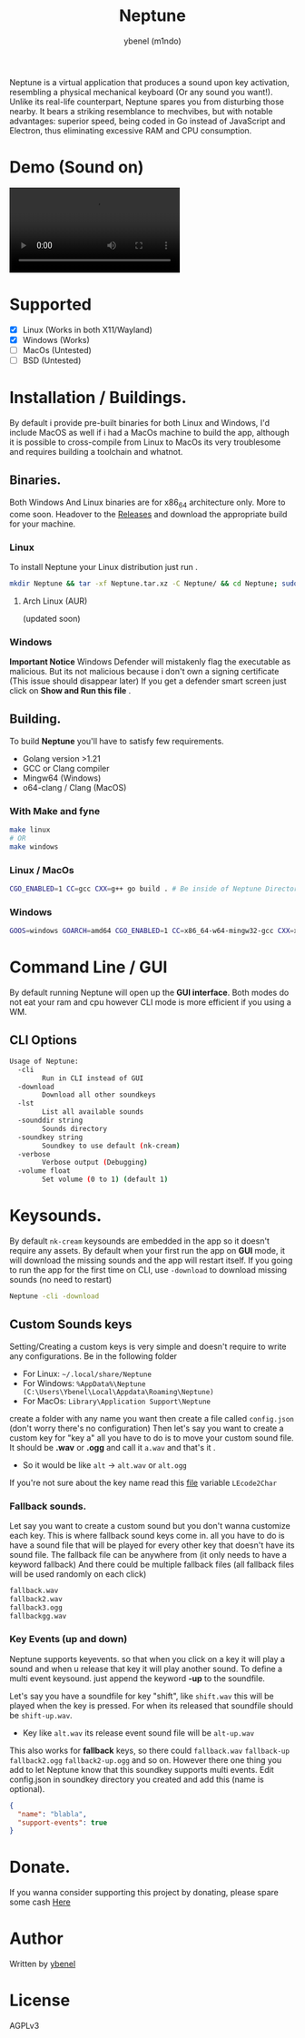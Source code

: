 #+title: Neptune
#+AUTHOR: ybenel (m1ndo)
#+HTML: <img src="imgs/neptune.png" align="right" width="400" height="400">
#+HTML: <img src="imgs/nepscreen.png" align="left" width="400" height="400">

Neptune is a virtual application that produces a sound upon key activation, resembling a physical mechanical keyboard (Or any sound you want!).
Unlike its real-life counterpart, Neptune spares you from disturbing those nearby. It bears a striking resemblance to mechvibes, but with notable advantages: superior speed, being coded in Go instead of JavaScript and Electron, thus eliminating excessive RAM and CPU consumption.

* Demo (Sound on)
#+HTML: <video src="https://github.com/M1ndo/Neptune/assets/44820142/53b35d60-24be-44d1-9b96-fbbc46e27bbe"> </video>
* Supported
- [X] Linux (Works in both X11/Wayland)
- [X] Windows (Works)
- [-] MacOs (Untested)
- [-] BSD (Untested)
* Installation / Buildings.
By default i provide pre-built binaries for both Linux and Windows,
I'd include MacOS as well if i had a MacOs machine to build the app, although it is possible
to cross-compile from Linux to MacOs its very troublesome and requires building a toolchain and whatnot.
** Binaries.
Both Windows And Linux binaries are for x86_64 architecture only.
More to come soon.
Headover to the [[https://github.com/M1ndo/Neptune/releases/tag/v1.0.0][Releases]] and download the appropriate build for your machine.
*** Linux
To install Neptune your Linux distribution just run .
#+begin_src bash
mkdir Neptune && tar -xf Neptune.tar.xz -C Neptune/ && cd Neptune; sudo make install
#+end_src
**** Arch Linux (AUR)
(updated soon)
*** Windows
*Important Notice* Windows Defender will mistakenly flag the executable as malicious.
But its not malicious because i don't own a signing certificate (This issue should disappear later)
If you get a defender smart screen just click on *Show and Run this file* .
** Building.
To build *Neptune* you'll have to satisfy few requirements.
- Golang version >1.21
- GCC or Clang compiler
- Mingw64 (Windows)
- o64-clang / Clang (MacOS)
*** With Make and fyne
#+begin_src  bash
make linux
# OR
make windows
#+end_src
*** Linux / MacOs
#+begin_src bash
CGO_ENABLED=1 CC=gcc CXX=g++ go build . # Be inside of Neptune Directory.
#+end_src
*** Windows
#+begin_src bash
GOOS=windows GOARCH=amd64 CGO_ENABLED=1 CC=x86_64-w64-mingw32-gcc CXX=x86_64-w64-mingw32-g++ go build -ldflags -H=windowsgui .
#+end_src
* Command Line / GUI
By default running Neptune will open up the *GUI interface*.
Both modes do not eat your ram and cpu however CLI mode is more efficient if you using a WM.
** CLI Options
#+begin_src bash
Usage of Neptune:
  -cli
        Run in CLI instead of GUI
  -download
        Download all other soundkeys
  -lst
        List all available sounds
  -sounddir string
        Sounds directory
  -soundkey string
        Soundkey to use default (nk-cream)
  -verbose
        Verbose output (Debugging)
  -volume float
        Set volume (0 to 1) (default 1)
#+end_src
* Keysounds.
By default =nk-cream= keysounds are embedded in the app so it doesn't require any assets.
By default when your first run the app on *GUI* mode, it will download the missing sounds and the app will restart itself.
If you going to run the app for the first time on CLI, use =-download= to download missing sounds (no need to restart)
#+begin_src bash
Neptune -cli -download
#+end_src
** Custom Sounds keys
Setting/Creating a custom keys is very simple and doesn't require to write any configurations.
Be in the following folder
- For Linux:  =~/.local/share/Neptune=
- For Windows: =%AppData%\Neptune (C:\Users\Ybenel\Local\Appdata\Roaming\Neptune)=
- For MacOs: =Library\Application Support\Neptune=
create a folder with any name you want then create a file called =config.json= (don't worry there's no configuration)
Then let's say you want to create a custom key for "key a" all you have to do is to move your custom sound file.
It should be *.wav* or *.ogg* and call it =a.wav= and that's it .
- So it would be like =alt= -> =alt.wav= or =alt.ogg=
If you're not sure about the key name read this [[https://github.com/M1ndo/Neptune/blob/main/pkg/neptune/keycode.go][file]] variable =LEcode2Char=
*** Fallback sounds.
Let say you want to create a custom sound but you don't wanna customize each key.
This is where fallback sound keys come in. all you have to do is have a sound file that will be played
for every other key that doesn't have its sound file.
The fallback file can be anywhere from (it only needs to have a keyword fallback)
And there could be multiple fallback files (all fallback files will be used randomly on each click)
#+begin_src bash
fallback.wav
fallback2.wav
fallback3.ogg
fallbackgg.wav
#+end_src
*** Key Events (up and down)
Neptune supports keyevents. so that when you click on a key it will play a sound and when u release that key it will play another sound.
To define a multi event keysound. just append the keyword *-up* to the soundfile.

Let's say you have a soundfile for key "shift", like =shift.wav= this will be played when the key is pressed.
For when its released that soundfile should be =shift-up.wav=.
- Key like =alt.wav= its release event sound file will be =alt-up.wav=
This also works for *fallback* keys, so there could =fallback.wav= =fallback-up= =fallback2.ogg= =fallback2-up.ogg= and so on.
However there one thing you add to let Neptune know that this soundkey supports multi events.
Edit config.json in soundkey directory you created and add this (name is optional).
#+begin_src json
{
  "name": "blabla",
  "support-events": true
}
#+end_src

* Donate.
If you wanna consider supporting this project by donating, please spare some cash [[https://ybenel.cf/DonateToNeptune][Here]]
* Author
Written by [[https://github.com/m1ndo][ybenel]]
* License
AGPLv3
#  LocalWords:  Golang

